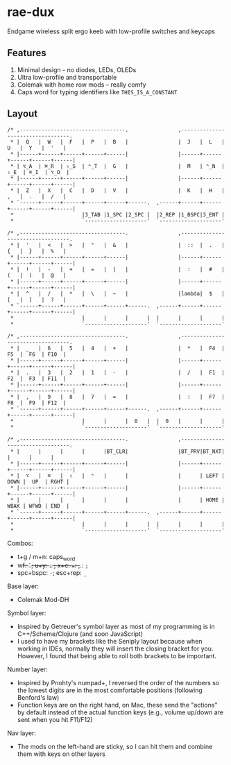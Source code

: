 * rae-dux
Endgame wireless split ergo keeb with low-profile switches and keycaps

[[https://i.imgur.com/UK9RJ01.jpg]]

** Features
1. Minimal design - no diodes, LEDs, OLEDs
2. Ultra low-profile and transportable
3. Colemak with home row mods -- really comfy
4. Caps word for typing identifiers like =THIS_IS_A_CONSTANT=

** Layout
#+begin_example
/* ,----------------------------------.                ,----------------------------------.
 * |  Q   |  W   |  F   |  P   |  B   |                |  J   |  L   |  U   |  Y   |  '   |
 * |------+------+------+------+------|                |------+------+------+------+------|
 * | ⌥_A  | ⌘_R  | ⇧_S  | ⌃_T  |  G   |                |  M   | ⌃_N  | ⇧_E  | ⌘_I  | ⌥_O  |
 * |------+------+------+------+------|                |------+------+------+------+------|
 * |  Z   |  X   |  C   |  D   |  V   |                |  K   |  H   |  ,   |  .   |  /   |
 * `------+------+------+------+------+------.  ,------+------+------+------+------+------|
 *                      |3_TAB |1_SPC |2_SPC |  |2_REP |1_BSPC|3_ENT |
 *                      `--------------------'  `--------------------'

/* ,----------------------------------.                ,----------------------------------.
 * |  '   |  <   |  >   |  "   |  &   |                |  ::  |  .   |  {   |  }   |  %   |
 * |------+------+------+------+------|                |------+------+------+------+------|
 * |  !   |  -   |  +   |  =   |  |   |                |  :   |  #   |  (   |  )   |  @   |
 * |------+------+------+------+------|                |------+------+------+------+------|
 * |  ^   |  /   |  *   |  \   |  ~   |                |lambda|  $   |  [   |  ]   |  ?   |
 * `------+------+------+------+------+------.  ,------+------+------+------+------+------|
 *                      |      |      |      |  |      |      |      |
 *                      `--------------------'  `--------------------'

/* ,----------------------------------.                ,----------------------------------.
 * |  _   |  6   |  5   |  4   |  +   |                |  *   |  F4  |  F5  |  F6  | F10  |
 * |------+------+------+------+------|                |------+------+------+------+------|
 * |  .   |  3   |  2   |  1   |  -   |                |  /   |  F1  |  F2  |  F3  | F11  |
 * |------+------+------+------+------|                |------+------+------+------+------|
 * |  ,   |  9   |  8   |  7   |  =   |                |  :   |  F7  |  F8  |  F9  | F12  |
 * `------+------+------+------+------+------.  ,------+------+------+------+------+------|
 *                      |      |      |  0   |  |  0   |      |      |
 *                      `--------------------'  `--------------------'

/* ,----------------------------------.                ,----------------------------------.
 * |      |      |      |      |BT_CLR|                |BT_PRV|BT_NXT|      |      |      |
 * |------+------+------+------+------|                |------+------+------+------+------|
 * |  ⌥   |  ⌘   |  ⇧   |  ⌃   |      |                |      | LEFT | DOWN |  UP  | RGHT |
 * |------+------+------+------+------|                |------+------+------+------+------|
 * |      |      |      |      |      |                |      | HOME | WBAK | WFWD | END  |
 * `------+------+------+------+------+------.  ,------+------+------+------+------+------|
 *                      |      |      |      |  |      |      |      |
 *                      `--------------------'  `--------------------'
#+end_example

Combos:
+ t+g / m+n: caps_word
+ w+f: =`=; u+y: =:= ; x+c: ===: ,+.: =;=
+ spc+bspc: =-=; esc+rep: =_=

Base layer:
+ Colemak Mod-DH

Symbol layer:
+ Inspired by Getreuer's symbol layer as most of my programming is in C++/Scheme/Clojure (and soon JavaScript)
+ I used to have my brackets like the Seniply layout because when working in IDEs, normally they will insert the closing bracket for you. However, I found that being able to roll both brackets to be important.

Number layer:
+ Inspired by Pnohty's numpad+, I reversed the order of the numbers so the lowest digits are in the most comfortable positions (following Benford's law)
+ Function keys are on the right hand, on Mac, these send the "actions" by default instead of the actual function keys (e.g., volume up/down are sent when you hit F11/F12)

Nav layer:
+ The mods on the left-hand are sticky, so I can hit them and combine them with keys on other layers
